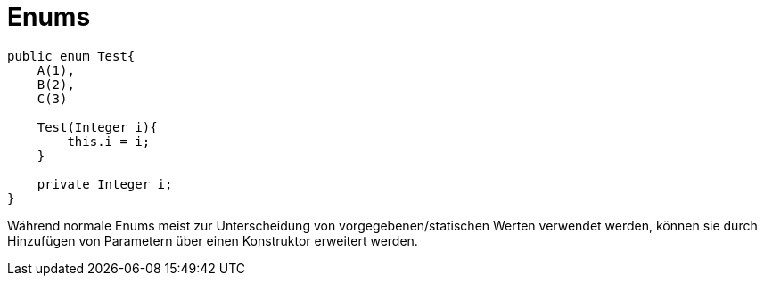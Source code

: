 # Enums

```java	

public enum Test{
    A(1),
    B(2),
    C(3)

    Test(Integer i){
        this.i = i;
    }

    private Integer i;
}

```
Während normale Enums meist zur Unterscheidung von vorgegebenen/statischen Werten verwendet werden, können sie
durch Hinzufügen von Parametern über einen Konstruktor erweitert werden.